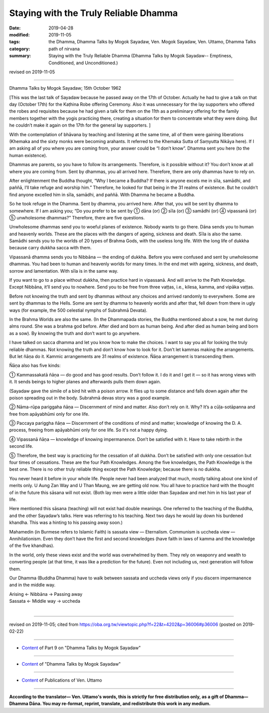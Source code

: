 ==========================================
Staying with the Truly Reliable Dhamma
==========================================

:date: 2019-04-28
:modified: 2019-11-05
:tags: the Dhamma, Dhamma Talks by Mogok Sayadaw, Ven. Mogok Sayadaw, Ven. Uttamo, Dhamma Talks
:category: path of nirvana
:summary: Staying with the Truly Reliable Dhamma (Dhamma Talks by Mogok Sayadaw-- Emptiness, Conditioned, and Unconditioned.)

revised on 2019-11-05

------

Dhamma Talks by Mogok Sayadaw; 15th October 1962

[This was the last talk of Sayadaw because he passed away on the 17th of October. Actually he had to give a talk on that day (October 17th) for the Kaṭhina Robe offering Ceremony. Also it was unnecessary for the lay supporters who offered the robes and requisites because he had given a talk for them on the 11th as a preliminary offering for the family members together with the yogis practicing there, creating a situation for them to concentrate what they were doing. But he couldn’t make it again on the 17th for the general lay supporters. ]

With the contemplation of bhāvana by teaching and listening at the same time, all of them were gaining liberations (Khemaka and the sixty monks were becoming arahants. It referred to the Khemaka Sutta of Saṃyutta Nikāya here). If I am asking all of you where you are coming from, your answer could be “I don’t know”. Dhamma sent you here (to the human existence). 

Dhammas are parents, so you have to follow its arrangements. Therefore, is it possible without it? You don’t know at all where you are coming from. Sent by dhammas, you all arrived here. Therefore, there are only dhammas have to rely on. 

After enlightenment the Buddha thought, “Why I became a Buddha? If there is anyone excels me in sīla, samādhi, and paññā, I’ll take refuge and worship him.” Therefore, he looked for that being in the 31 realms of existence. But he couldn’t find anyone excelled him in sīla, samādhi, and paññā. With Dhamma he became a Buddha.

So he took refuge in the Dhamma. Sent by dhamma, you arrived here. After that, you will be sent by dhamma to somewhere. If I am asking you; “Do you prefer to be sent by ① dāna (or) ② sīla (or) ③ samādhi (or) ④ vipassanā (or) ⑤ unwholesome dhammas?” Therefore, there are five questions. 

Unwholesome dhammas send you to woeful planes of existence. Nobody wants to go there. Dāna sends you to human and heavenly worlds. These are the places with the dangers of ageing, sickness and death. Sīla is also the same. Samādhi sends you to the worlds of 20 types of Brahma Gods, with the useless long life. With the long life of dukkha because carry dukkha sacca with them. 

Vipassanā dhamma sends you to Nibbāna — the ending of dukkha. Before you were confused and sent by unwholesome dhammas. You had been to human and heavenly worlds for many times. In the end met with ageing, sickness, and death, sorrow and lamentation. With sīla is in the same way. 

If you want to go to a place without dukkha, then practice hard in vipassanā. And will arrive to the Path Knowledge. Except Nibbāna, it’ll send you to nowhere. Send you to be free from three vaṭṭas, i.e., kilesa, kamma, and vipāka vaṭṭas. 

Before not knowing the truth and sent by dhammas without any choices and arrived randomly to everywhere. Some are sent by dhammas to the Hells. Some are sent by dhamma to heavenly worlds and after that, fell down from there in ugly ways (for example, the 500 celestial nymphs of Subrahmā Devata). 

In the Brahma Worlds are also the same. (In the Dhammapada stories, the Buddha mentioned about a sow, he met during alms round. She was a brahma god before. After died and born as human being. And after died as human being and born as a sow). By knowing the truth and don’t want to go anywhere. 

I have talked on sacca dhamma and let you know how to make the choices. I want to say you all for looking the truly reliable dhammas. Not knowing the truth and don’t know how to look for it. Don’t let kammas making the arrangements. But let ñāṇa do it. Kammic arrangements are 31 realms of existence. Ñāṇa arrangement is transcending them. 

Ñāṇa also has five kinds:

① Kammassakatā ñāṇa — do good and has good results. Don’t follow it. I do it and I get it — so it has wrong views with it. It sends beings to higher planes and afterwards pulls them down again.

(Sayadaw gave the simile of a bird hit with a poison arrow. It flies up to some distance and falls down again after the poison spreading out in the body. Subrahmā devas story was a good example.

② Nāma-rūpa pariggaha ñāṇa — Discernment of mind and matter. Also don’t rely on it. Why? It’s a cūḷa-sotāpanna and free from apāyabhūmi only for one life. 

③ Paccaya pariggha ñāṇa — Discernment of the conditions of mind and matter; knowledge of knowing the D. A. process, freeing from apāyabhūmi only for one life. So it's not a happy dying. 

④ Vipassanā ñāṇa — knowledge of knowing impermanence. Don’t be satisfied with it. Have to take rebirth in the second life. 

⑤ Therefore, the best way is practicing for the cessation of all dukkha. Don’t be satisfied with only one cessation but four times of cessations. These are the four Path Knowledges. Among the five knowledges, the Path Knowledge is the best one. There is no other truly reliable thing except the Path Knowledge; because there is no dukkha.

You never heard it before in your whole life. People never had been analyzed that much, mostly talking about one kind of merits only. U Aung Zan Way and U Than Maung, we are getting old now. You all have to practice hard with the thought of in the future this sāsana will not exist. (Both lay men were a little older than Sayadaw and met him in his last year of life. 

Here mentioned this sāsana (teaching) will not exist had double meanings. One referred to the teaching of the Buddha, and the other Sayadaw’s talks. Here was referring to his teaching. Next two days he would lay down his burdened khandha. This was a hinting to his passing away soon.)

Mahamedin (in Burmese refers to Islamic Faith) is sassata view — Eternalism. Communism is uccheda view — Annihilationism. Even they don’t have the first and second knowledges (have faith in laws of kamma and the knowledge of the five khandhas). 

In the world, only these views exist and the world was overwhelmed by them. They rely on weaponry and wealth to converting people (at that time, it was like a prediction for the future). Even not including us, next generation will follow them. 

Our Dhamma (Buddha Dhamma) have to walk between sassata and uccheda views only if you discern impermanence and in the middle way.

| Arising ← Nibbāna → Passing away
| Sassata ← Middle way → uccheda
| 

------

revised on 2019-11-05; cited from https://oba.org.tw/viewtopic.php?f=22&t=4202&p=36006#p36006 (posted on 2019-02-22)

------

- `Content <{filename}pt09-content-of-part09%zh.rst>`__ of Part 9 on "Dhamma Talks by Mogok Sayadaw"

------

- `Content <{filename}content-of-dhamma-talks-by-mogok-sayadaw%zh.rst>`__ of "Dhamma Talks by Mogok Sayadaw"

------

- `Content <{filename}../publication-of-ven-uttamo%zh.rst>`__ of Publications of Ven. Uttamo

------

**According to the translator— Ven. Uttamo's words, this is strictly for free distribution only, as a gift of Dhamma—Dhamma Dāna. You may re-format, reprint, translate, and redistribute this work in any medium.**

..
  11-05 rev. proofread by bhante
  2019-04-28  create rst; post on 04-28